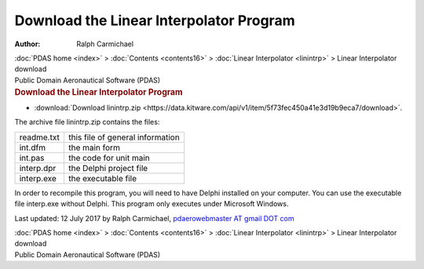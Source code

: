 ========================================
Download the Linear Interpolator Program
========================================

:Author: Ralph Carmichael

.. container:: crumb

   :doc:`PDAS home <index>` > :doc:`Contents <contents16>` > :doc:`Linear
   Interpolator <linintrp>` > Linear
   Interpolator download

.. container:: newbanner

   Public Domain Aeronautical Software (PDAS)  

.. container::
   :name: header

   .. rubric:: Download the Linear Interpolator Program
      :name: download-the-linear-interpolator-program

-  :download:`Download linintrp.zip <https://data.kitware.com/api/v1/item/5f73fec450a41e3d19b9eca7/download>`.

The archive file linintrp.zip contains the files:

========== ================================
readme.txt this file of general information
int.dfm    the main form
int.pas    the code for unit main
interp.dpr the Delphi project file
interp.exe the executable file
========== ================================

In order to recompile this program, you will need to have Delphi
installed on your computer. You can use the executable file interp.exe
without Delphi. This program only executes under Microsoft Windows.



Last updated: 12 July 2017 by Ralph Carmichael, `pdaerowebmaster AT
gmail DOT com <mailto:pdaerowebmaster@gmail.com>`__

.. container:: crumb

   :doc:`PDAS home <index>` > :doc:`Contents <contents16>` > :doc:`Linear
   Interpolator <linintrp>` > Linear Interpolator download

.. container:: newbanner

   Public Domain Aeronautical Software (PDAS)  
